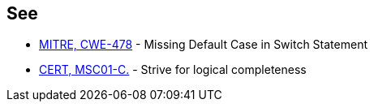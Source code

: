 == See

* http://cwe.mitre.org/data/definitions/478.html[MITRE, CWE-478] - Missing Default Case in Switch Statement
* https://wiki.sei.cmu.edu/confluence/x/RtYxBQ[CERT, MSC01-C.] - Strive for logical completeness
